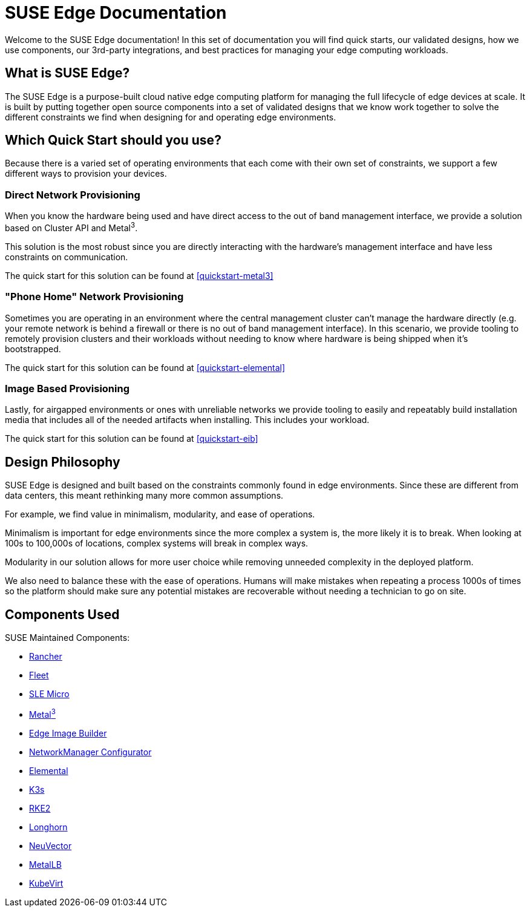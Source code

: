 = SUSE Edge Documentation

ifdef::env-github[]
:imagesdir: ../images/
:tip-caption: :bulb:
:note-caption: :information_source:
:important-caption: :heavy_exclamation_mark:
:caution-caption: :fire:
:warning-caption: :warning:
endif::[]

Welcome to the SUSE Edge documentation! In this set of documentation you will find quick starts, our validated designs, how we use components, our 3rd-party integrations, and best practices for managing your edge computing workloads.

== What is SUSE Edge?

The SUSE Edge is a purpose-built cloud native edge computing platform for managing the full lifecycle of edge devices at scale. It is built by putting together open source components into a set of validated designs that we know work together to solve the different constraints we find when designing for and operating edge environments.

== Which Quick Start should you use?

Because there is a varied set of operating environments that each come with their own set of constraints, we support a few different ways to provision your devices.

=== Direct Network Provisioning

When you know the hardware being used and have direct access to the out of band management interface, we provide a solution based on Cluster API and Metal^3^. 

This solution is the most robust since you are directly interacting with the hardware's management interface and have less constraints on communication.

The quick start for this solution can be found at <<quickstart-metal3>>

=== "Phone Home" Network Provisioning

Sometimes you are operating in an environment where the central management cluster can't manage the hardware directly (e.g. your remote network is behind a firewall or there is no out of band management interface). In this scenario, we provide tooling to remotely provision clusters and their workloads without needing to know where hardware is being shipped when it's bootstrapped.


The quick start for this solution can be found at <<quickstart-elemental>>

=== Image Based Provisioning

Lastly, for airgapped environments or ones with unreliable networks we provide tooling to easily and repeatably build installation media that includes all of the needed artifacts when installing. This includes your workload.

The quick start for this solution can be found at <<quickstart-eib>>


== Design Philosophy

SUSE Edge is designed and built based on the constraints commonly found in edge environments. Since these are different from data centers, this meant rethinking many more common assumptions.

For example, we find value in minimalism, modularity, and ease of operations. 

Minimalism is important for edge environments since the more complex a system is, the more likely it is to break. When looking at 100s to 100,000s of locations, complex systems will break in complex ways. 

Modularity in our solution allows for more user choice while removing unneeded complexity in the deployed platform. 

We also need to balance these with the ease of operations. Humans will make mistakes when repeating a process 1000s of times so the platform should make sure any potential mistakes are recoverable without needing a technician to go on site.

== Components Used 

SUSE Maintained Components:

* <<components-rancher,Rancher>>
* <<components-fleet,Fleet>>
* <<components-slmicro,SLE Micro>>
* <<components-metal3,Metal^3^>>
* <<components-eib,Edge Image Builder>>
* <<components-nmc, NetworkManager Configurator>>
* <<components-elemental,Elemental>>
* <<components-k3s,K3s>>
* <<components-rke2,RKE2>>
* <<components-longhorn,Longhorn>>
* <<components-neuvector,NeuVector>>
* <<components-metallb,MetalLB>>
* <<components-kubevirt,KubeVirt>>
